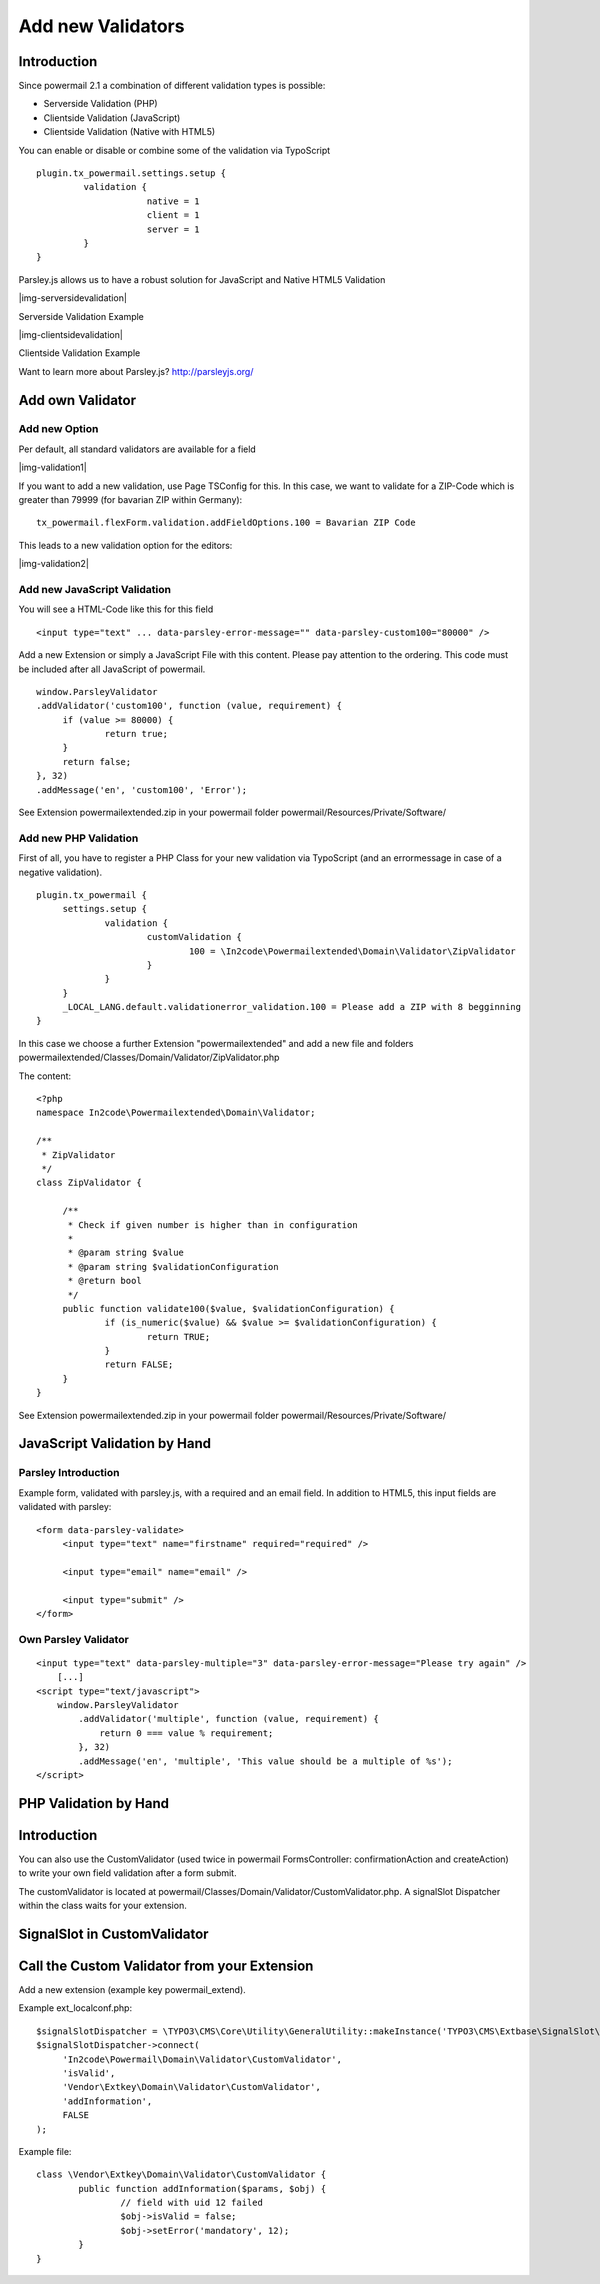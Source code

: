 ﻿.. include:: Images.txt

.. ==================================================
.. FOR YOUR INFORMATION
.. --------------------------------------------------
.. -*- coding: utf-8 -*- with BOM.

.. ==================================================
.. DEFINE SOME TEXTROLES
.. --------------------------------------------------
.. role::   underline
.. role::   typoscript(code)
.. role::   ts(typoscript)
   :class:  typoscript
.. role::   php(code)


.. _newvalidators:

Add new Validators
^^^^^^^^^^^^^^^^^^

Introduction
""""""""""""

Since powermail 2.1 a combination of different validation types is possible:

- Serverside Validation (PHP)
- Clientside Validation (JavaScript)
- Clientside Validation (Native with HTML5)

You can enable or disable or combine some of the validation via TypoScript

::

   plugin.tx_powermail.settings.setup {
   	    validation {
			native = 1
			client = 1
			server = 1
   	    }
   }

Parsley.js allows us to have a robust solution for JavaScript and Native HTML5 Validation

|img-serversidevalidation|

Serverside Validation Example


|img-clientsidevalidation|

Clientside Validation Example

Want to learn more about Parsley.js?
`http://parsleyjs.org/ <http://parsleyjs.org/>`_

Add own Validator
"""""""""""""""""

Add new Option
~~~~~~~~~~~~~~

Per default, all standard validators are available for a field

|img-validation1|

If you want to add a new validation, use Page TSConfig for this. In this case, we want to validate for a ZIP-Code which is greater than 79999 (for bavarian ZIP within Germany):
::

   tx_powermail.flexForm.validation.addFieldOptions.100 = Bavarian ZIP Code

This leads to a new validation option for the editors:

|img-validation2|

Add new JavaScript Validation
~~~~~~~~~~~~~~~~~~~~~~~~~~~~~

You will see a HTML-Code like this for this field
::

   <input type="text" ... data-parsley-error-message="" data-parsley-custom100="80000" />

Add a new Extension or simply a JavaScript File with this content. Please pay attention to the ordering. This code must be included after all JavaScript of powermail.
::

   window.ParsleyValidator
   .addValidator('custom100', function (value, requirement) {
   	if (value >= 80000) {
   		return true;
   	}
   	return false;
   }, 32)
   .addMessage('en', 'custom100', 'Error');


See Extension powermailextended.zip in your powermail folder powermail/Resources/Private/Software/

Add new PHP Validation
~~~~~~~~~~~~~~~~~~~~~~

First of all, you have to register a PHP Class for your new validation via TypoScript (and an errormessage in case of a negative validation).
::

   plugin.tx_powermail {
    	settings.setup {
    		validation {
    			customValidation {
    				100 = \In2code\Powermailextended\Domain\Validator\ZipValidator
    			}
    		}
    	}
    	_LOCAL_LANG.default.validationerror_validation.100 = Please add a ZIP with 8 begginning
   }

In this case we choose a further Extension "powermailextended" and add a new file and folders powermailextended/Classes/Domain/Validator/ZipValidator.php

The content:
::

   <?php
   namespace In2code\Powermailextended\Domain\Validator;

   /**
    * ZipValidator
    */
   class ZipValidator {

   	/**
   	 * Check if given number is higher than in configuration
   	 *
   	 * @param string $value
   	 * @param string $validationConfiguration
   	 * @return bool
   	 */
   	public function validate100($value, $validationConfiguration) {
   		if (is_numeric($value) && $value >= $validationConfiguration) {
   			return TRUE;
   		}
   		return FALSE;
   	}
   }

See Extension powermailextended.zip in your powermail folder powermail/Resources/Private/Software/

JavaScript Validation by Hand
"""""""""""""""""""""""""""""

Parsley Introduction
~~~~~~~~~~~~~~~~~~~~

Example form, validated with parsley.js, with a required and an email field. In addition to HTML5, this input fields are validated with parsley:
::

   <form data-parsley-validate>
        <input type="text" name="firstname" required="required" />

        <input type="email" name="email" />

        <input type="submit" />
   </form>


Own Parsley Validator
~~~~~~~~~~~~~~~~~~~~~

::

    <input type="text" data-parsley-multiple="3" data-parsley-error-message="Please try again" />
        [...]
    <script type="text/javascript">
        window.ParsleyValidator
            .addValidator('multiple', function (value, requirement) {
                return 0 === value % requirement;
            }, 32)
            .addMessage('en', 'multiple', 'This value should be a multiple of %s');
    </script>



PHP Validation by Hand
""""""""""""""""""""""

Introduction
""""""""""""

You can also use the CustomValidator (used twice in powermail
FormsController: confirmationAction and createAction) to write your
own field validation after a form submit.

The customValidator is located at
powermail/Classes/Domain/Validator/CustomValidator.php. A signalSlot
Dispatcher within the class waits for your extension.


SignalSlot in CustomValidator
"""""""""""""""""""""""""""""

.. t3-field-list-table::
 :header-rows: 1

 - :Class:
      Signal Class Name
   :Name:
      Signal Name
   :File:
      Located in File
   :Method:
      Located in Method

 - :Class:
      \\In2code\\Powermail\\Domain\\Validator\\CustomValidator
   :Name:
      isValid
   :File:
      CustomValidator.php
   :Method:
      isValid()

Call the Custom Validator from your Extension
"""""""""""""""""""""""""""""""""""""""""""""

Add a new extension (example key powermail_extend).

Example ext_localconf.php:

::

   $signalSlotDispatcher = \TYPO3\CMS\Core\Utility\GeneralUtility::makeInstance('TYPO3\CMS\Extbase\SignalSlot\Dispatcher');
   $signalSlotDispatcher->connect(
        'In2code\Powermail\Domain\Validator\CustomValidator',
        'isValid',
        'Vendor\Extkey\Domain\Validator\CustomValidator',
        'addInformation',
        FALSE
   );

Example file:

::

   class \Vendor\Extkey\Domain\Validator\CustomValidator {
           public function addInformation($params, $obj) {
                   // field with uid 12 failed
                   $obj->isValid = false;
                   $obj->setError('mandatory', 12);
           }
   }

